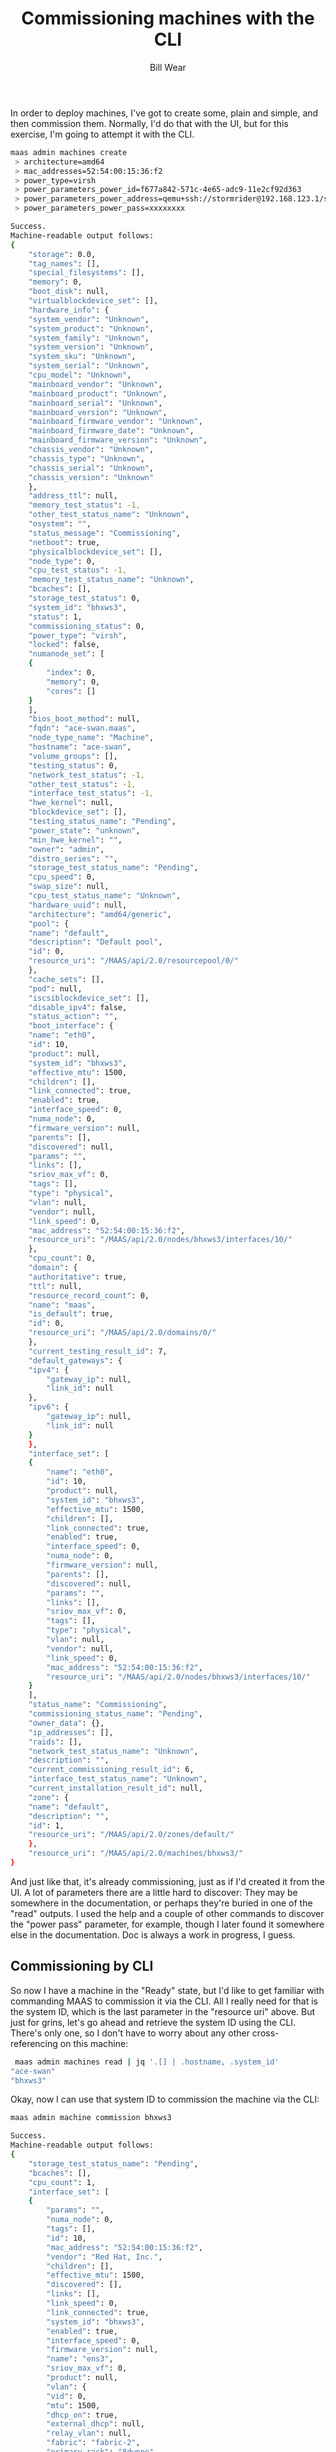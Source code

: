 #+TITLE: Commissioning machines with the CLI
#+AUTHOR: Bill Wear
#+EMAIL: wowear@protonmail.com
#+HTML_HEAD:     <link rel="stylesheet" href="https://stormrider.io/css/stylesheet.css" type="text/css">

In order to deploy machines, I've got to create some, plain and simple, and then commission them.  Normally, I'd do that with the UI, but for this exercise, I'm going to attempt it with the CLI.

#+BEGIN_SRC bash
 maas admin machines create
  > architecture=amd64
  > mac_addresses=52:54:00:15:36:f2
  > power_type=virsh
  > power_parameters_power_id=f677a842-571c-4e65-adc9-11e2cf92d363
  > power_parameters_power_address=qemu+ssh://stormrider@192.168.123.1/system
  > power_parameters_power_pass=xxxxxxxx

#+END_SRC

#+BEGIN_SRC bash
Success.
Machine-readable output follows:
{
    "storage": 0.0,
    "tag_names": [],
    "special_filesystems": [],
    "memory": 0,
    "boot_disk": null,
    "virtualblockdevice_set": [],
    "hardware_info": {
	"system_vendor": "Unknown",
	"system_product": "Unknown",
	"system_family": "Unknown",
	"system_version": "Unknown",
	"system_sku": "Unknown",
	"system_serial": "Unknown",
	"cpu_model": "Unknown",
	"mainboard_vendor": "Unknown",
	"mainboard_product": "Unknown",
	"mainboard_serial": "Unknown",
	"mainboard_version": "Unknown",
	"mainboard_firmware_vendor": "Unknown",
	"mainboard_firmware_date": "Unknown",
	"mainboard_firmware_version": "Unknown",
	"chassis_vendor": "Unknown",
	"chassis_type": "Unknown",
	"chassis_serial": "Unknown",
	"chassis_version": "Unknown"
    },
    "address_ttl": null,
    "memory_test_status": -1,
    "other_test_status_name": "Unknown",
    "osystem": "",
    "status_message": "Commissioning",
    "netboot": true,
    "physicalblockdevice_set": [],
    "node_type": 0,
    "cpu_test_status": -1,
    "memory_test_status_name": "Unknown",
    "bcaches": [],
    "storage_test_status": 0,
    "system_id": "bhxws3",
    "status": 1,
    "commissioning_status": 0,
    "power_type": "virsh",
    "locked": false,
    "numanode_set": [
	{
	    "index": 0,
	    "memory": 0,
	    "cores": []
	}
    ],
    "bios_boot_method": null,
    "fqdn": "ace-swan.maas",
    "node_type_name": "Machine",
    "hostname": "ace-swan",
    "volume_groups": [],
    "testing_status": 0,
    "network_test_status": -1,
    "other_test_status": -1,
    "interface_test_status": -1,
    "hwe_kernel": null,
    "blockdevice_set": [],
    "testing_status_name": "Pending",
    "power_state": "unknown",
    "min_hwe_kernel": "",
    "owner": "admin",
    "distro_series": "",
    "storage_test_status_name": "Pending",
    "cpu_speed": 0,
    "swap_size": null,
    "cpu_test_status_name": "Unknown",
    "hardware_uuid": null,
    "architecture": "amd64/generic",
    "pool": {
	"name": "default",
	"description": "Default pool",
	"id": 0,
	"resource_uri": "/MAAS/api/2.0/resourcepool/0/"
    },
    "cache_sets": [],
    "pod": null,
    "iscsiblockdevice_set": [],
    "disable_ipv4": false,
    "status_action": "",
    "boot_interface": {
	"name": "eth0",
	"id": 10,
	"product": null,
	"system_id": "bhxws3",
	"effective_mtu": 1500,
	"children": [],
	"link_connected": true,
	"enabled": true,
	"interface_speed": 0,
	"numa_node": 0,
	"firmware_version": null,
	"parents": [],
	"discovered": null,
	"params": "",
	"links": [],
	"sriov_max_vf": 0,
	"tags": [],
	"type": "physical",
	"vlan": null,
	"vendor": null,
	"link_speed": 0,
	"mac_address": "52:54:00:15:36:f2",
	"resource_uri": "/MAAS/api/2.0/nodes/bhxws3/interfaces/10/"
    },
    "cpu_count": 0,
    "domain": {
	"authoritative": true,
	"ttl": null,
	"resource_record_count": 0,
	"name": "maas",
	"is_default": true,
	"id": 0,
	"resource_uri": "/MAAS/api/2.0/domains/0/"
    },
    "current_testing_result_id": 7,
    "default_gateways": {
	"ipv4": {
	    "gateway_ip": null,
	    "link_id": null
	},
	"ipv6": {
	    "gateway_ip": null,
	    "link_id": null
	}
    },
    "interface_set": [
	{
	    "name": "eth0",
	    "id": 10,
	    "product": null,
	    "system_id": "bhxws3",
	    "effective_mtu": 1500,
	    "children": [],
	    "link_connected": true,
	    "enabled": true,
	    "interface_speed": 0,
	    "numa_node": 0,
	    "firmware_version": null,
	    "parents": [],
	    "discovered": null,
	    "params": "",
	    "links": [],
	    "sriov_max_vf": 0,
	    "tags": [],
	    "type": "physical",
	    "vlan": null,
	    "vendor": null,
	    "link_speed": 0,
	    "mac_address": "52:54:00:15:36:f2",
	    "resource_uri": "/MAAS/api/2.0/nodes/bhxws3/interfaces/10/"
	}
    ],
    "status_name": "Commissioning",
    "commissioning_status_name": "Pending",
    "owner_data": {},
    "ip_addresses": [],
    "raids": [],
    "network_test_status_name": "Unknown",
    "description": "",
    "current_commissioning_result_id": 6,
    "interface_test_status_name": "Unknown",
    "current_installation_result_id": null,
    "zone": {
	"name": "default",
	"description": "",
	"id": 1,
	"resource_uri": "/MAAS/api/2.0/zones/default/"
    },
    "resource_uri": "/MAAS/api/2.0/machines/bhxws3/"
}
#+END_SRC

And just like that, it's already commissioning, just as if I'd created it from the UI.  A lot of parameters there are a little hard to discover: They may be somewhere in the documentation, or perhaps they're buried in one of the "read" outputs.  I used the help and a couple of other commands to discover the "power pass" parameter, for example, though I later found it somewhere else in the documentation.  Doc is always a work in progress, I guess.

** Commissioning by CLI

So now I have a machine in the "Ready" state, but I'd like to get familiar with commanding MAAS to commission it via the CLI.  All I really need for that is the system ID, which is the last parameter in the "resource uri" above.  But just for grins, let's go ahead and retrieve the system ID using the CLI.  There's only one, so I don't have to worry about any other cross-referencing on this machine:

#+BEGIN_SRC bash
 maas admin machines read | jq '.[] | .hostname, .system_id'
"ace-swan"
"bhxws3"
#+END_SRC

Okay, now I can use that system ID to commission the machine via the CLI:

#+BEGIN_SRC bash
 maas admin machine commission bhxws3
#+END_SRC

#+BEGIN_SRC bash
Success.
Machine-readable output follows:
{
    "storage_test_status_name": "Pending",
    "bcaches": [],
    "cpu_count": 1,
    "interface_set": [
	{
	    "params": "",
	    "numa_node": 0,
	    "tags": [],
	    "id": 10,
	    "mac_address": "52:54:00:15:36:f2",
	    "vendor": "Red Hat, Inc.",
	    "children": [],
	    "effective_mtu": 1500,
	    "discovered": [],
	    "links": [],
	    "link_speed": 0,
	    "link_connected": true,
	    "system_id": "bhxws3",
	    "enabled": true,
	    "interface_speed": 0,
	    "firmware_version": null,
	    "name": "ens3",
	    "sriov_max_vf": 0,
	    "product": null,
	    "vlan": {
		"vid": 0,
		"mtu": 1500,
		"dhcp_on": true,
		"external_dhcp": null,
		"relay_vlan": null,
		"fabric": "fabric-2",
		"primary_rack": "8dwnne",
		"name": "untagged",
		"id": 5003,
		"space": "undefined",
		"secondary_rack": null,
		"fabric_id": 2,
		"resource_uri": "/MAAS/api/2.0/vlans/5003/"
	    },
	    "parents": [],
	    "type": "physical",
	    "resource_uri": "/MAAS/api/2.0/nodes/bhxws3/interfaces/10/"
	}
    ],
    "network_test_status_name": "Unknown",
    "numanode_set": [
	{
	    "index": 0,
	    "memory": 985,
	    "cores": [
		0
	    ]
	}
    ],
    "locked": false,
    "hardware_uuid": "F677A842-571C-4E65-ADC9-11E2CF92D363",
    "default_gateways": {
	"ipv4": {
	    "gateway_ip": null,
	    "link_id": null
	},
	"ipv6": {
	    "gateway_ip": null,
	    "link_id": null
	}
    },
    "status_action": "",
    "status_message": "Commissioning",
    "cpu_test_status_name": "Unknown",
    "memory_test_status": -1,
    "virtualblockdevice_set": [],
    "pool": {
	"name": "default",
	"description": "Default pool",
	"id": 0,
	"resource_uri": "/MAAS/api/2.0/resourcepool/0/"
    },
    "current_testing_result_id": 9,
    "current_installation_result_id": null,
    "netboot": true,
    "description": "",
    "special_filesystems": [],
    "testing_status": 0,
    "memory": 1024,
    "current_commissioning_result_id": 8,
    "storage": 5368.70912,
    "commissioning_status": 0,
    "cpu_test_status": -1,
    "tag_names": [
	"virtual"
    ],
    "memory_test_status_name": "Unknown",
    "swap_size": null,
    "status_name": "Commissioning",
    "other_test_status": -1,
    "pod": null,
    "storage_test_status": 0,
    "blockdevice_set": [
	{
	    "id_path": "/dev/disk/by-id/ata-QEMU_HARDDISK_QM00001",
	    "size": 5368709120,
	    "block_size": 512,
	    "tags": [
		"ssd"
	    ],
	    "serial": "QM00001",
	    "uuid": null,
	    "numa_node": 0,
	    "available_size": 5368709120,
	    "id": 3,
	    "partition_table_type": null,
	    "model": "QEMU HARDDISK",
	    "path": "/dev/disk/by-dname/sda",
	    "storage_pool": null,
	    "used_for": "Unused",
	    "filesystem": null,
	    "system_id": "bhxws3",
	    "used_size": 0,
	    "partitions": [],
	    "name": "sda",
	    "type": "physical",
	    "resource_uri": "/MAAS/api/2.0/nodes/bhxws3/blockdevices/3/"
	}
    ],
    "other_test_status_name": "Unknown",
    "distro_series": "",
    "testing_status_name": "Pending",
    "ip_addresses": [],
    "address_ttl": null,
    "system_id": "bhxws3",
    "physicalblockdevice_set": [
	{
	    "firmware_version": "2.5+",
	    "serial": "QM00001",
	    "uuid": null,
	    "numa_node": 0,
	    "available_size": 5368709120,
	    "size": 5368709120,
	    "tags": [
		"ssd"
	    ],
	    "id": 3,
	    "partition_table_type": null,
	    "id_path": "/dev/disk/by-id/ata-QEMU_HARDDISK_QM00001",
	    "model": "QEMU HARDDISK",
	    "path": "/dev/disk/by-dname/sda",
	    "storage_pool": null,
	    "used_for": "Unused",
	    "filesystem": null,
	    "system_id": "bhxws3",
	    "used_size": 0,
	    "partitions": [],
	    "name": "sda",
	    "block_size": 512,
	    "type": "physical",
	    "resource_uri": "/MAAS/api/2.0/nodes/bhxws3/blockdevices/3/"
	}
    ],
    "fqdn": "ace-swan.maas",
    "osystem": "",
    "domain": {
	"authoritative": true,
	"ttl": null,
	"resource_record_count": 0,
	"name": "maas",
	"id": 0,
	"is_default": true,
	"resource_uri": "/MAAS/api/2.0/domains/0/"
    },
    "boot_interface": {
	"params": "",
	"numa_node": 0,
	"tags": [],
	"id": 10,
	"mac_address": "52:54:00:15:36:f2",
	"vendor": "Red Hat, Inc.",
	"children": [],
	"effective_mtu": 1500,
	"discovered": [],
	"links": [],
	"link_speed": 0,
	"link_connected": true,
	"system_id": "bhxws3",
	"enabled": true,
	"interface_speed": 0,
	"firmware_version": null,
	"name": "ens3",
	"sriov_max_vf": 0,
	"product": null,
	"vlan": {
	    "vid": 0,
	    "mtu": 1500,
	    "dhcp_on": true,
	    "external_dhcp": null,
	    "relay_vlan": null,
	    "fabric": "fabric-2",
	    "primary_rack": "8dwnne",
	    "name": "untagged",
	    "id": 5003,
	    "space": "undefined",
	    "secondary_rack": null,
	    "fabric_id": 2,
	    "resource_uri": "/MAAS/api/2.0/vlans/5003/"
	},
	"parents": [],
	"type": "physical",
	"resource_uri": "/MAAS/api/2.0/nodes/bhxws3/interfaces/10/"
    },
    "hostname": "ace-swan",
    "network_test_status": -1,
    "min_hwe_kernel": "",
    "power_state": "off",
    "interface_test_status_name": "Unknown",
    "owner_data": {},
    "volume_groups": [],
    "power_type": "virsh",
    "node_type": 0,
    "owner": "admin",
    "cache_sets": [],
    "architecture": "amd64/generic",
    "hwe_kernel": null,
    "zone": {
	"name": "default",
	"description": "",
	"id": 1,
	"resource_uri": "/MAAS/api/2.0/zones/default/"
    },
    "disable_ipv4": false,
    "boot_disk": {
	"firmware_version": "2.5+",
	"serial": "QM00001",
	"uuid": null,
	"numa_node": 0,
	"available_size": 5368709120,
	"size": 5368709120,
	"tags": [
	    "ssd"
	],
	"id": 3,
	"partition_table_type": null,
	"id_path": "/dev/disk/by-id/ata-QEMU_HARDDISK_QM00001",
	"model": "QEMU HARDDISK",
	"path": "/dev/disk/by-dname/sda",
	"storage_pool": null,
	"used_for": "Unused",
	"filesystem": null,
	"system_id": "bhxws3",
	"used_size": 0,
	"partitions": [],
	"name": "sda",
	"block_size": 512,
	"type": "physical",
	"resource_uri": "/MAAS/api/2.0/nodes/bhxws3/blockdevices/3/"
    },
    "status": 1,
    "iscsiblockdevice_set": [],
    "raids": [],
    "node_type_name": "Machine",
    "hardware_info": {
	"system_vendor": "QEMU",
	"system_product": "Standard PC (i440FX + PIIX, 1996)",
	"system_family": "Unknown",
	"system_version": "pc-i440fx-focal",
	"system_sku": "Unknown",
	"system_serial": "Unknown",
	"cpu_model": "Intel Core Processor (Skylake, IBRS)",
	"mainboard_vendor": "Unknown",
	"mainboard_product": "Unknown",
	"mainboard_serial": "Unknown",
	"mainboard_version": "Unknown",
	"mainboard_firmware_vendor": "SeaBIOS",
	"mainboard_firmware_date": "04/01/2014",
	"mainboard_firmware_version": "1.13.0-1ubuntu1",
	"chassis_vendor": "QEMU",
	"chassis_type": "Other",
	"chassis_serial": "Unknown",
	"chassis_version": "pc-i440fx-focal"
    },
    "commissioning_status_name": "Pending",
    "bios_boot_method": "pxe",
    "interface_test_status": -1,
    "cpu_speed": 0,
    "resource_uri": "/MAAS/api/2.0/machines/bhxws3/"
}
#+END_SRC

And that's it, it's that easy. It takes a minute to get all the parameters together to create a new machine, but it doesn't seem that difficult to me.  I guess now it's time to [[https://stormrider.io/maas-cli-5.html][acquire and deploy]] my commissioned machine.
